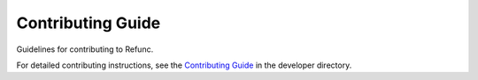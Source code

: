 Contributing Guide
==================

Guidelines for contributing to Refunc.

For detailed contributing instructions, see the `Contributing Guide <../developer/contributing.md>`_ in the developer directory.